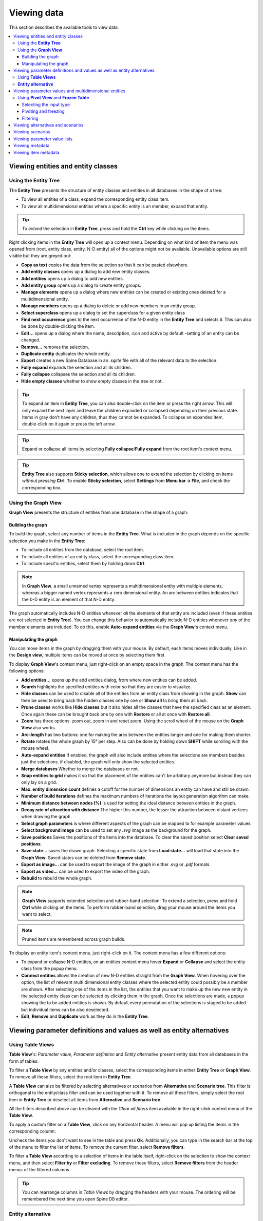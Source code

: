 
.. _viewing data:

Viewing data
------------

This section describes the available tools to view data.

.. contents::
   :local:

Viewing entities and entity classes
===================================

Using the **Entity Tree**
~~~~~~~~~~~~~~~~~~~~~~~~~

The **Entity Tree** presents the structure of entity classes and entities in all databases in the shape of a tree:

.. image:: img/entity_tree.png
   :align: center

- To view all entities of a class, expand the corresponding entity class item.
- To view all multidimensional entities where a specific entity is an member, expand that entity.

.. tip:: To *extend* the selection in **Entity Tree**, press and hold the **Ctrl** key
   while clicking on the items.

Right clicking items in the **Entity Tree** will open up a context menu. Depending on what kind of item
the menu was opened from (root, entity class, entity, N-D entity) all of the options might not be available.
Unavailable options are still visible but they are greyed out:

.. image:: img/entity_tree_context_menu.png
   :align: center

- **Copy as text** copies the data from the selection so that it can be pasted elsewhere.

- **Add entity classes** opens up a dialog to add new entity classes.
- **Add entities** opens up a dialog to add new entities.
- **Add entity group** opens up a dialog to create entity groups.
- **Manage elements** opens up a dialog where new entities can be created or existing ones deleted for
  a multidimensional entity.
- **Manage members** opens up a dialog to delete or add new members in an entity group.
- **Select superclass** opens up a dialog to set the superclass for a given entity class

- **Find next occurrence** goes to the next occurrence of the N-D entity in the **Entity Tree** and selects it.
  This can also be done by double-clicking the item.

- **Edit...** opens up a dialog where the name, description, icon and active by default -setting of an
  entity can be changed.
- **Remove...** removes the selection.
- **Duplicate entity** duplicates the whole entity.

- **Export** creates a new Spine Database in an `.sqlite` file with all of the relevant data to the selection.

- **Fully expand** expands the selection and all its children.
- **Fully collapse** collapses the selection and all its children.

- **Hide empty classes** whether to show empty classes in the tree or not.

.. tip:: To expand an item in **Entity Tree**, you can also double-click on the item or press the right arrow.
   This will only expand the next layer and leave the children expanded or collapsed depending on their previous
   state. Items in gray don't have any children, thus they cannot be expanded. To collapse an expanded item,
   double-click on it again or press the left arrow.

.. tip:: Expand or collapse all items by selecting **Fully collapse**/**Fully expand** from the root item's
         context menu.

.. tip:: **Entity Tree** also supports **Sticky selection**, which allows one to
   extend the selection by clicking on items *without pressing* **Ctrl**. To enable **Sticky selection**, select
   **Settings** from **Menu bar -> File**, and check the corresponding box.

Using the **Graph View**
~~~~~~~~~~~~~~~~~~~~~~~~

**Graph View** presents the structure of entities from one database in the shape of a graph:

.. image:: img/entity_graph.png
   :align: center

Building the graph
******************

To build the graph, select any number of items in the **Entity Tree**.
What is included in the graph depends on the specific selection you make in the **Entity Tree**:

- To include all entities from the database, select the root item.
- To include all entities of an entity class, select the corresponding class item.
- To include specific entities, select them by holding down **Ctrl**.

.. note:: In **Graph View**, a small unnamed vertex represents a multidimensional entity with multiple elements,
   whereas a bigger named vertex represents a zero dimensional entity. An arc between entities indicates that
   the 0-D entity is an element of that N-D entity.

The graph automatically includes N-D entities whenever *all* the elements of that entity are included
(even if these entities are not selected in **Entity Tree**). You can change this behavior to automatically
include N-D entities whenever *any* of the member elements are included. To do this, enable **Auto-expand entities**
via the **Graph View**'s context menu.

Manipulating the graph
**********************

You can move items in the graph by dragging them with your mouse. By default, each items moves individually.
Like in the **Design view**, multiple items can be moved at once by selecting them first.

To display **Graph View**'s context menu, just right-click on an empty space in the graph.
The context menu has the following options:

- **Add entities...** opens up the add entities dialog, from where new entities can be added.

- **Search** highlights the specified entities with color so that they are easier to visualize.

- **Hide classes** can be used to disable all of the entities from an entity class from showing in the graph.
  **Show** can then be used to bring back the hidden classes one by one or **Show all** to bring them all back.

- **Prune classes** works like **Hide classes** but it also hides all the classes that have the specified class
  as an element. Once again these can be brought back one by one with **Restore** or all at once with **Restore all**.

- **Zoom** has three options: zoom out, zoom in and reset zoom. Using the scroll wheel of the mouse on the **Graph View**
  also works.
- **Arc-length** has two buttons: one for making the arcs between the entities longer and one for making them shorter.
- **Rotate** rotates the whole graph by 15° per step. Also can be done by holding down **SHIFT** while scrolling with
  the mouse wheel.

- **Auto-expand entities** If enabled, the graph will also include entities where the selections are members besides
  just the selections. if disabled, the graph will only show the selected entities.
- **Merge databases** Whether to merge the databases or not.
- **Snap entities to grid** makes it so that the placement of the entities can't be arbitrary anymore but
  instead they can only lay on a grid.
- **Max. entity dimension count** defines a cutoff for the number of dimensions an entity can have and still be drawn.
- **Number of build iterations** defines the maximum numbers of iterations the layout generation algorithm can make.
- **Minimum distance between nodes (%)** is used for setting the ideal distance between entities in the graph.
- **Decay rate of attraction with distance** The higher this number, the lesser the attraction between distant
  vertices when drawing the graph.

- **Select graph parameters** is where different aspects of the graph can be mapped to for example parameter values.
- **Select background image** can be used to set any `.svg` image as the background for the graph.

- **Save positions** Saves the positions of the items into the database. To clear the saved position select
  **Clear saved positions**.

- **Save state...** saves the drawn graph. Selecting a specific state from **Load state...** will load that state
  into the **Graph View**. Saved states can be deleted from **Remove state**.

- **Export as image...** can be used to export the image of the graph in either `.svg` or `.pdf` formats
- **Export as video...** can be used to export the video of the graph.

- **Rebuild** to rebuild the whole graph.


.. note:: **Graph View** supports extended selection and rubber-band selection.
   To extend a selection, press and hold **Ctrl** while clicking on the items.
   To perform rubber-band selection, drag your mouse around the items you want to select.

.. note:: Pruned items are remembered across graph builds.


To display an entity item's context menu, just right-click on it. The context menu has a few different options:

- To expand or collapse N-D entities, on an entities context menu hover **Expand** or **Collapse** and select
  the entity class from the popup menu.
- **Connect entities** allows the creation of new N-D entities straight from the **Graph View**. When hovering over
  the option, the list of relevant multi dimensional entity classes where the selected entity could possibly be
  a member are shown. After selecting one of the items in the list, the entities that you want to make up the new
  new entity in the selected entity class can be selected by clicking them in the graph. Once the selections are
  made, a popup showing the to be added entities is shown. By default every permutation of the selections is staged
  to be added but individual items can be also deselected.
- **Edit**, **Remove** and **Duplicate** work as they do in the **Entity Tree**.


Viewing parameter definitions and values as well as entity alternatives
=======================================================================

Using **Table Views**
~~~~~~~~~~~~~~~~~~~~~

**Table View**'s: *Parameter value*, *Parameter definition* and *Entity alternative* present entity data
from all databases in the form of tables:

.. image:: img/entity_parameter_value_table.png
   :align: center

To filter a **Table View** by any entities and/or classes,
select the corresponding items in either **Entity Tree** or **Graph View**.
To remove all these filters, select the root item in **Entity Tree**.

A **Table View** can also be filtered by selecting alternatives or scenarios from **Alternative**
and **Scenario tree**. This filter is orthogonal to the entity/class filter and can be used together with it.
To remove all these filters, simply select the root item in **Entity Tree** or deselect all items from
**Alternative** and **Scenario tree**.

All the filters described above can be cleared with the *Clear all filters* item available in the right-click
context menu of the **Table View**.

To apply a custom filter on a **Table View**, click on any horizontal header.
A menu will pop up listing the items in the corresponding column:

.. image:: img/entity_name_filter_menu.png
   :align: center

Uncheck the items you don't want to see in the table and press **Ok**.
Additionally, you can type in the search bar at the top of the menu to filter the list of items.
To remove the current filter, select **Remove filters**.

To filter a **Table View** according to a selection of items in the table itself, right-click on the selection
to show the context menu, and then select **Filter by** or **Filter excluding**. To remove these filters, select
**Remove filters** from the header menus of the filtered columns.

.. tip:: You can rearrange columns in *Table Views* by dragging the headers with your mouse.
   The ordering will be remembered the next time you open Spine DB editor.

**Entity alternative**
~~~~~~~~~~~~~~~~~~~~~~

Entity alternative provides a way to set which entities are active and which are not in each alternative:

.. image:: img/entity_alternative_table.png
   :align: center

Viewing parameter values and multidimensional entities
======================================================

.. _using_pivot_table_and_frozen_table:

Using **Pivot View** and **Frozen Table**
~~~~~~~~~~~~~~~~~~~~~~~~~~~~~~~~~~~~~~~~~

**Pivot View** and **Frozen Table** present data for an individual class from one database in the form of a pivot table,
optionally with frozen dimensions:


.. image:: img/pivot_table.png
   :align: center

To populate the tables with data for a certain class,
just select the corresponding class item in **Entity Tree**.

Selecting the input type
************************

**Pivot View** and **Frozen Table** support four different input types:

- **Value** (the default): it shows entities, parameter definitions, alternatives, and databases in the headers,
  and corresponding parameter values in the table body.
- **Index**: Similar to the above, but it also shows parameter indexes in the headers.
  Indexes are extracted from special parameter values, such as time-series.
- **Element**: it shows entities, and databases in the headers, and corresponding multidimensional entities
  in the table body. It only works when a N-D entity is selected in the **Entity Tree**.
- **Scenario**: it shows scenarios, alternatives, and databases in the header, and corresponding *rank*
  in the table body.


You can select the input type from the **Toolbar**.

.. note:: In **Pivot View**, header blocks in the top-left area indicate what is shown in each horizontal
   and vertical header. For example, in **Value** input type, by default, the horizontal header
   has two rows, listing alternative and parameter names, respectively; whereas the vertical header has
   one or more columns listing entity names.


Pivoting and freezing
*********************

To pivot the data, drag a header block across the top-left area of the table.
You can turn a horizontal header into a vertical header and vice versa,
as well as rearrange headers vertically or horizontally.

To freeze a dimension, drag the corresponding header block from **Pivot View** into **Frozen table**.
To unfreeze a frozen dimension, just do the opposite.

.. note:: Your pivoting and freezing selections for any class will be remembered when switching to another class.

.. tip:: If you are not seeing the data you think you should be seeing, it might be because there is
         some selection active in the **Frozen Table** that is filtering those values out of the **Pivot View**.

Filtering
*********

To apply a custom filter on **Pivot View**, click on the arrow next to the name of any header block.
A menu will pop up listing the items in the corresponding row or column:

.. image:: img/entity_name_filter_menu.png
   :align: center

Uncheck the items you don't want to see in the table and press **Ok**.
Additionally, you can type in the search bar at the top of the menu to filter the list of items.
To remove the current filter, select **Remove filters**.

To filter the **Pivot View** by an individual vector across the frozen dimensions,
select the corresponding row in **Frozen Table**.


Viewing alternatives and scenarios
==================================

You can find alternatives from all databases under **Alternative**:

.. image:: img/alternative_tree.png
   :align: center

To view the alternatives from each database,
expand the root item for that database.

Viewing scenarios
=================

You can find scenarios from all databases under **Scenario tree**:

.. image:: img/scenario_tree.png
   :align: center

To view the scenarios from each database,
expand the root item for that database.
To view the alternatives for a particular scenario,
expand the corresponding scenario item.

Viewing parameter value lists
=============================

You can find parameter value lists from all databases under **Parameter value list**:

.. image:: img/parameter_value_list.png
   :align: center

To view the parameter value lists from each database, 
expand the root item for that database.
To view the values for each list, expand the corresponding list item.


Viewing metadata
================

You can find metadata from all databases under **Metadata**:

.. image:: img/metadata.png
   :align: center

See also :ref:`Metadata description`.

Viewing item metadata
=====================

You can find metadata for currently selected entities or parameter values under **Item metadata**:

.. image:: img/item_metadata.png
   :align: center
